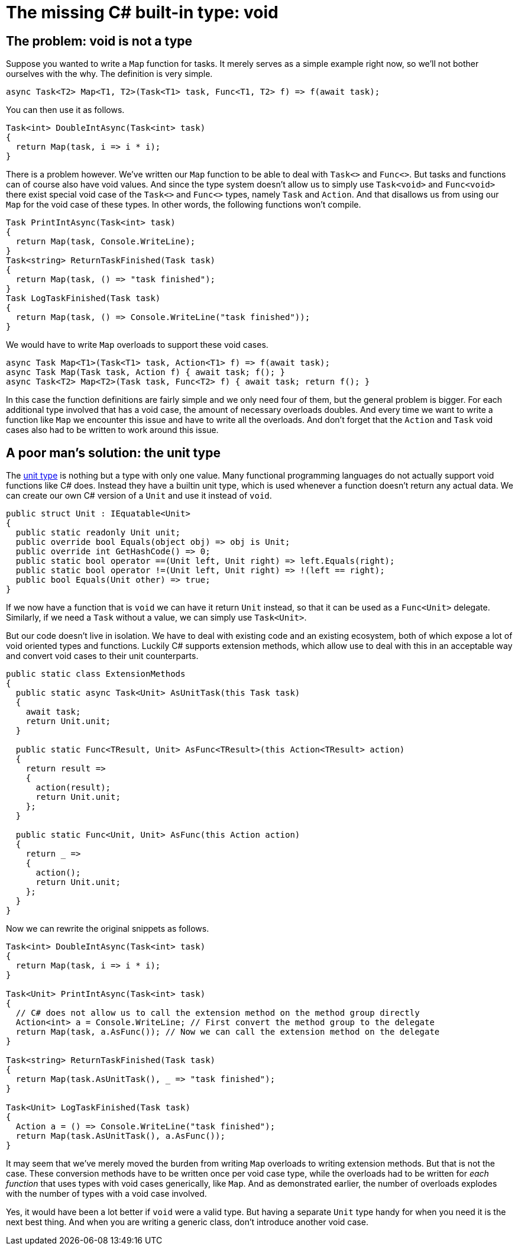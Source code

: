 = The missing C# built-in type: void

## The problem: void is not a type

Suppose you wanted to write a `Map` function for tasks.
It merely serves as a simple example right now, so we'll not bother ourselves with the why.
The definition is very simple.

[source,cs]
....
async Task<T2> Map<T1, T2>(Task<T1> task, Func<T1, T2> f) => f(await task);
....

You can then use it as follows.

[source,cs]
....
Task<int> DoubleIntAsync(Task<int> task)
{
  return Map(task, i => i * i);
}
....

There is a problem however.
We've written our `Map` function to be able to deal with `Task<>` and `Func<>`.
But tasks and functions can of course also have void values.
And since the type system doesn't allow us to simply use `Task<void>` and `Func<void>` there exist special void case of the `Task<>` and `Func<>` types, namely `Task` and `Action`.
And that disallows us from using our `Map` for the void case of these types.
In other words, the following functions won't compile.

[source,cs]
....
Task PrintIntAsync(Task<int> task)
{
  return Map(task, Console.WriteLine);
}
Task<string> ReturnTaskFinished(Task task)
{
  return Map(task, () => "task finished");
}
Task LogTaskFinished(Task task)
{
  return Map(task, () => Console.WriteLine("task finished"));
}
....

We would have to write `Map` overloads to support these void cases.

[source,cs]
....
async Task Map<T1>(Task<T1> task, Action<T1> f) => f(await task);
async Task Map(Task task, Action f) { await task; f(); }
async Task<T2> Map<T2>(Task task, Func<T2> f) { await task; return f(); }
....

In this case the function definitions are fairly simple and we only need four of them, but the general problem is bigger.
For each additional type involved that has a void case, the amount of necessary overloads doubles.
And every time we want to write a function like `Map` we encounter this issue and have to write all the overloads.
And don't forget that the `Action` and `Task` void cases also had to be written to work around this issue.

## A poor man's solution: the unit type

The https://en.wikipedia.org/wiki/Unit_type[unit type] is nothing but a type with only one value.
Many functional programming languages do not actually support void functions like C# does.
Instead they have a builtin unit type, which is used whenever a function doesn't return any actual data.
We can create our own C# version of a `Unit` and use it instead of `void`.

[source,cs]
....
public struct Unit : IEquatable<Unit>
{
  public static readonly Unit unit;
  public override bool Equals(object obj) => obj is Unit;
  public override int GetHashCode() => 0;
  public static bool operator ==(Unit left, Unit right) => left.Equals(right);
  public static bool operator !=(Unit left, Unit right) => !(left == right);
  public bool Equals(Unit other) => true;
}
....

If we now have a function that is `void` we can have it return `Unit` instead, so that it can be used as a `Func<Unit>` delegate.
Similarly, if we need a `Task` without a value, we can simply use `Task<Unit>`.

But our code doesn't live in isolation.
We have to deal with existing code and an existing ecosystem, both of which expose a lot of void oriented types and functions.
Luckily C# supports extension methods, which allow use to deal with this in an acceptable way and convert void cases to their unit counterparts.

[source,cs]
....
public static class ExtensionMethods
{
  public static async Task<Unit> AsUnitTask(this Task task)
  {
    await task;
    return Unit.unit;
  }

  public static Func<TResult, Unit> AsFunc<TResult>(this Action<TResult> action)
  {
    return result =>
    {
      action(result);
      return Unit.unit;
    };
  }

  public static Func<Unit, Unit> AsFunc(this Action action)
  {
    return _ =>
    {
      action();
      return Unit.unit;
    };
  }
}
....

Now we can rewrite the original snippets as follows.

[source,cs]
....
Task<int> DoubleIntAsync(Task<int> task)
{
  return Map(task, i => i * i);
}

Task<Unit> PrintIntAsync(Task<int> task)
{
  // C# does not allow us to call the extension method on the method group directly
  Action<int> a = Console.WriteLine; // First convert the method group to the delegate
  return Map(task, a.AsFunc()); // Now we can call the extension method on the delegate
}

Task<string> ReturnTaskFinished(Task task)
{
  return Map(task.AsUnitTask(), _ => "task finished");
}

Task<Unit> LogTaskFinished(Task task)
{
  Action a = () => Console.WriteLine("task finished");
  return Map(task.AsUnitTask(), a.AsFunc());
}
....

It may seem that we've merely moved the burden from writing `Map` overloads to writing extension methods.
But that is not the case.
These conversion methods have to be written once per void case type, while the overloads had to be written for _each function_ that uses types with void cases generically, like `Map`.
And as demonstrated earlier, the number of overloads explodes with the number of types with a void case involved.

Yes, it would have been a lot better if `void` were a valid type.
But having a separate `Unit` type handy for when you need it is the next best thing.
And when you are writing a generic class, don't introduce another void case.
